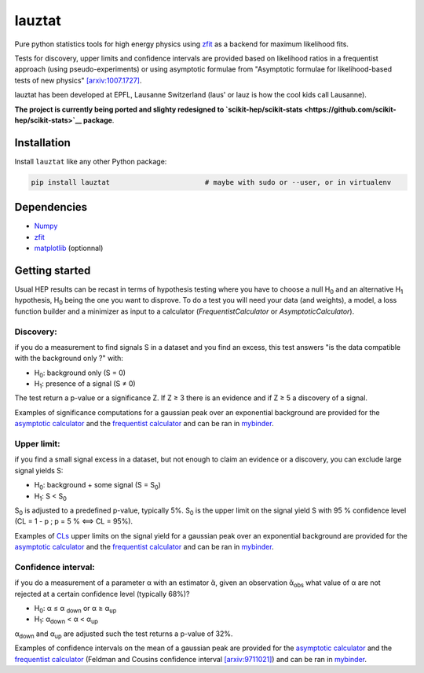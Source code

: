 lauztat
^^^^^^^

.. image:: https://travis-ci.org/marinang/lauztat.svg?branch=master
    :target: https://travis-ci.org/marinang/lauztat

.. image:: https://dev.azure.com/matthieumarinangeli/matthieumarinangeli/_apis/build/status/marinang.lauztat?branchName=master
    :alt: Build Status
    :target: https://dev.azure.com/matthieumarinangeli/matthieumarinangeli/_build?definitionId=1

.. image:: https://img.shields.io/azure-devops/tests/matthieumarinangeli/matthieumarinangeli/1.svg?compact_message
    :alt: Test Status
    :target: https://dev.azure.com/matthieumarinangeli/matthieumarinangeli/_build?definitionId=1

.. image:: https://img.shields.io/coveralls/github/marinang/lauztat.svg
    :alt: Coveralls github
    :target: https://coveralls.io/github/marinang/lauztat?branch=master

.. image:: https://api.codacy.com/project/badge/Grade/f78242fbdbd34ef8a21a9f9055b6c898
    :alt: Codacy Badge
    :target: https://app.codacy.com/app/marinang/lauztat?utm_source=github.com&utm_medium=referral&utm_content=marinang/lauztat&utm_campaign=Badge_Grade_Dashboard

.. image:: https://mybinder.org/badge_logo.svg
    :target: https://mybinder.org/v2/gh/marinang/lauztat/master?filepath=examples%2Fnotebooks%2F

.. image:: https://img.shields.io/pypi/v/lauztat.svg
    :alt: PyPI
    :target: https://pypi.org/project/lauztat/

.. image:: https://img.shields.io/pypi/pyversions/lauztat.svg
    :alt: PyPI - Python Version
    :target: https://pypi.org/project/lauztat/

.. image:: https://zenodo.org/badge/DOI/10.5281/zenodo.2593789.svg
    :target: https://doi.org/10.5281/zenodo.2593789



Pure python statistics tools for high energy physics using `zfit <https://github.com/zfit/zfit>`__ as
a backend for maximum likelihood fits.

Tests for discovery, upper limits and confidence intervals are provided based on likelihood ratios
in a frequentist approach (using pseudo-experiments) or using asymptotic formulae from
"Asymptotic formulae for likelihood-based tests of new physics" `[arxiv:1007.1727] <https://arxiv.org/abs/1007.1727>`__.

lauztat has been developed at EPFL, Lausanne Switzerland (laus' or lauz is how the cool kids call Lausanne).

**The project is currently being ported and slighty redesigned to `scikit-hep/scikit-stats <https://github.com/scikit-hep/scikit-stats>`__ package**.

Installation
------------

Install ``lauztat`` like any other Python package:

.. code-block:: bash

    pip install lauztat                       # maybe with sudo or --user, or in virtualenv

Dependencies
------------

- `Numpy <https://scipy.org/install.html>`__
- `zfit <https://github.com/zfit/zfit>`__
- `matplotlib <https://matplotlib.org/users/installing.html>`__ (optionnal)

Getting started
---------------

Usual HEP results can be recast in terms of hypothesis testing where you have to
choose a null H\ :sub:`0` and an alternative H\ :sub:`1` hypothesis, H\ :sub:`0`
being the one you want to disprove.
To do a test you will need your data (and weights), a model, a loss function builder
and a minimizer as input to a calculator (*FrequentistCalculator* or *AsymptoticCalculator*).

Discovery:
==========

if you do a measurement to find signals S in a dataset and you find an excess, this
test answers "is the data compatible with the background only ?" with:

- H\ :sub:`0`: background only (S = 0)
- H\ :sub:`1`: presence of a signal (S ≠ 0)

The test return a p-value or a significance Z. If Z ≥ 3 there is an evidence
and if Z ≥ 5 a discovery of a signal.

Examples of significance computations for a gaussian peak over an exponential background are
provided for the `asymptotic calculator <https://github.com/marinang/lauztat/blob/master/examples/notebooks/discovery_zfit_asy.ipynb>`__
and the `frequentist calculator <https://github.com/marinang/lauztat/blob/master/examples/notebooks/discovery_zfit_freq.ipynb>`__
and can be ran in `mybinder <https://mybinder.org/v2/gh/marinang/lauztat/master?filepath=examples%2Fnotebooks%2F>`__.

Upper limit:
============

if you find a small signal excess in a dataset, but not enough to claim
an evidence or a discovery, you can exclude large signal yields S:

- H\ :sub:`0`: background + some signal (S = S\ :sub:`0`)
- H\ :sub:`1`: S < S\ :sub:`0`

S\ :sub:`0` is adjusted to a predefined p-value, typically 5%. S\ :sub:`0` is the upper
limit on the signal yield S with 95 % confidence level
(CL = 1 - p ; p = 5 % ⟺ CL = 95%).

Examples of `CLs <https://iopscience.iop.org/article/10.1088/0954-3899/28/10/313/meta>`__ upper limits on the signal yield
for a gaussian peak over an exponential background are
provided for the `asymptotic calculator <https://github.com/marinang/lauztat/blob/master/examples/notebooks/upper_limit_zfit_asy.ipynb>`__
and the `frequentist calculator <https://github.com/marinang/lauztat/blob/master/examples/notebooks/upper_limit_zfit_freq.ipynb>`__
and can be ran in `mybinder <https://mybinder.org/v2/gh/marinang/lauztat/master?filepath=examples%2Fnotebooks%2F>`__.

Confidence interval:
====================

if you do a measurement of a parameter α with an estimator ᾰ, given an observation
ᾰ\ :sub:`obs` what value of α are not rejected at a certain confidence level (typically 68%)?

- H\ :sub:`0`: α ≤ α \ :sub:`down` or α ≥ α\ :sub:`up`
- H\ :sub:`1`: α\ :sub:`down` < α < α\ :sub:`up`

α\ :sub:`down` and α\ :sub:`up` are adjusted such the test returns a p-value of 32%.

Examples of confidence intervals on the mean of a gaussian peak are
provided for the `asymptotic calculator <https://github.com/marinang/lauztat/blob/master/examples/notebooks/confidence_interval_zfit_asy.ipynb>`__
and the `frequentist calculator <https://github.com/marinang/lauztat/blob/master/examples/notebooks/confidence_interval_zfit_freq.ipynb>`__
(Feldman and Cousins confidence interval `[arxiv:9711021] <https://arxiv.org/abs/physics/9711021>`__)
and can be ran in `mybinder <https://mybinder.org/v2/gh/marinang/lauztat/master?filepath=examples%2Fnotebooks%2F>`__.
